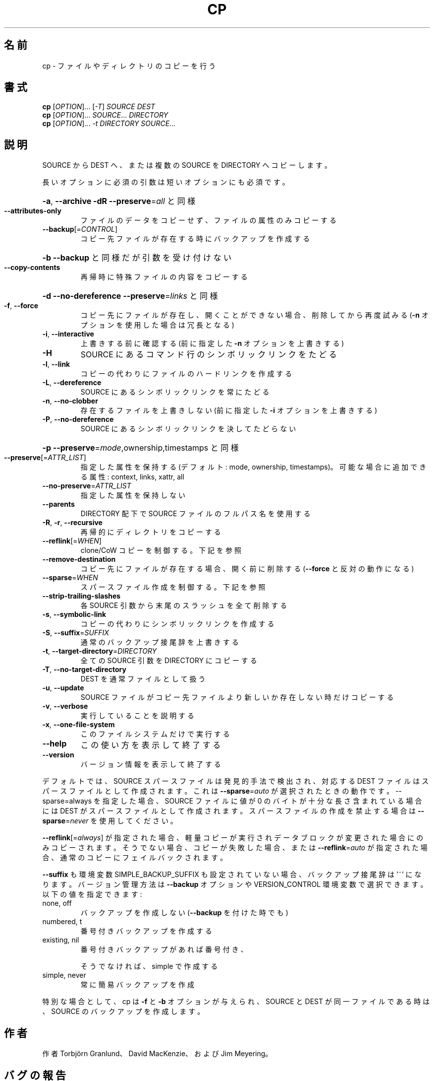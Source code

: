 .\" DO NOT MODIFY THIS FILE!  It was generated by help2man 1.43.3.
.TH CP "1" "2012年10月" "GNU coreutils" "ユーザーコマンド"
.SH 名前
cp \- ファイルやディレクトリのコピーを行う
.SH 書式
.B cp
[\fIOPTION\fR]... [\fI-T\fR] \fISOURCE DEST\fR
.br
.B cp
[\fIOPTION\fR]... \fISOURCE\fR... \fIDIRECTORY\fR
.br
.B cp
[\fIOPTION\fR]... \fI-t DIRECTORY SOURCE\fR...
.SH 説明
.\" Add any additional description here
.PP
SOURCE から DEST へ、または複数の SOURCE を DIRECTORY へコピーします。
.PP
長いオプションに必須の引数は短いオプションにも必須です。
.HP
\fB\-a\fR, \fB\-\-archive\fR                \fB\-dR\fR \fB\-\-preserve\fR=\fIall\fR と同様
.TP
\fB\-\-attributes\-only\fR
ファイルのデータをコピーせず、ファイルの属性のみコピーする
.TP
\fB\-\-backup\fR[=\fICONTROL\fR]
コピー先ファイルが存在する時にバックアップを作成する
.HP
\fB\-b\fR                           \fB\-\-backup\fR と同様だが引数を受け付けない
.TP
\fB\-\-copy\-contents\fR
再帰時に特殊ファイルの内容をコピーする
.HP
\fB\-d\fR                           \fB\-\-no\-dereference\fR \fB\-\-preserve\fR=\fIlinks\fR と同様
.TP
\fB\-f\fR, \fB\-\-force\fR
コピー先にファイルが存在し、開くことができない場合、
削除してから再度試みる (\fB\-n\fR オプションを使用した
場合は冗長となる)
.TP
\fB\-i\fR, \fB\-\-interactive\fR
上書きする前に確認する (前に指定した \fB\-n\fR オプション
を上書きする)
.TP
\fB\-H\fR
SOURCE にあるコマンド行のシンボリックリンクをたどる
.TP
\fB\-l\fR, \fB\-\-link\fR
コピーの代わりにファイルのハードリンクを作成する
.TP
\fB\-L\fR, \fB\-\-dereference\fR
SOURCE にあるシンボリックリンクを常にたどる
.TP
\fB\-n\fR, \fB\-\-no\-clobber\fR
存在するファイルを上書きしない (前に指定した
\fB\-i\fR オプションを上書きする)
.TP
\fB\-P\fR, \fB\-\-no\-dereference\fR
SOURCE にあるシンボリックリンクを決してたどらない
.HP
\fB\-p\fR                           \fB\-\-preserve\fR=\fImode\fR,ownership,timestamps と同様
.TP
\fB\-\-preserve\fR[=\fIATTR_LIST\fR]
指定した属性を保持する (デフォルト: mode, ownership,
timestamps)。可能な場合に追加できる属性: context, links,
xattr, all
.TP
\fB\-\-no\-preserve\fR=\fIATTR_LIST\fR
指定した属性を保持しない
.TP
\fB\-\-parents\fR
DIRECTORY 配下で SOURCE ファイルのフルパス名を使用する
.TP
\fB\-R\fR, \fB\-r\fR, \fB\-\-recursive\fR
再帰的にディレクトリをコピーする
.TP
\fB\-\-reflink\fR[=\fIWHEN\fR]
clone/CoW コピーを制御する。下記を参照
.TP
\fB\-\-remove\-destination\fR
コピー先にファイルが存在する場合、開く前に削除する
(\fB\-\-force\fR と反対の動作になる)
.TP
\fB\-\-sparse\fR=\fIWHEN\fR
スパースファイル作成を制御する。下記を参照
.TP
\fB\-\-strip\-trailing\-slashes\fR
各 SOURCE 引数から末尾のスラッシュを全て削除
する
.TP
\fB\-s\fR, \fB\-\-symbolic\-link\fR
コピーの代わりにシンボリックリンクを作成する
.TP
\fB\-S\fR, \fB\-\-suffix\fR=\fISUFFIX\fR
通常のバックアップ接尾辞を上書きする
.TP
\fB\-t\fR, \fB\-\-target\-directory\fR=\fIDIRECTORY\fR
全ての SOURCE 引数を DIRECTORY にコピーする
.TP
\fB\-T\fR, \fB\-\-no\-target\-directory\fR
DEST を通常ファイルとして扱う
.TP
\fB\-u\fR, \fB\-\-update\fR
SOURCE ファイルがコピー先ファイルより新しいか
存在しない時だけコピーする
.TP
\fB\-v\fR, \fB\-\-verbose\fR
実行していることを説明する
.TP
\fB\-x\fR, \fB\-\-one\-file\-system\fR
このファイルシステムだけで実行する
.TP
\fB\-\-help\fR
この使い方を表示して終了する
.TP
\fB\-\-version\fR
バージョン情報を表示して終了する
.PP
デフォルトでは、SOURCE スパースファイルは発見的手法で検出され、対応する
DEST ファイルはスパースファイルとして作成されます。これは \fB\-\-sparse\fR=\fIauto\fR
が選択されたときの動作です。\-\-sparse=always を指定した場合、SOURCE ファ
イルに値が 0 のバイトが十分な長さ含まれている場合には DEST がスパース
ファイルとして作成されます。スパースファイルの作成を禁止する場合は
\fB\-\-sparse\fR=\fInever\fR を使用してください。
.PP
\fB\-\-reflink\fR[=\fIalways\fR] が指定された場合、軽量コピーが実行されデータブロック
が変更された場合にのみコピーされます。そうでない場合、コピーが失敗した
場合、または \fB\-\-reflink\fR=\fIauto\fR が指定された場合、通常のコピーにフェイル
バックされます。
.PP
\fB\-\-suffix\fR も環境変数 SIMPLE_BACKUP_SUFFIX も設定されていない場合、
バックアップ接尾辞は '~' になります。
バージョン管理方法は \fB\-\-backup\fR オプションや VERSION_CONTROL 環境変数で
選択できます。以下の値を指定できます:
.TP
none, off
バックアップを作成しない (\fB\-\-backup\fR を付けた時でも)
.TP
numbered, t
番号付きバックアップを作成する
.TP
existing, nil
番号付きバックアップがあれば番号付き、
.IP
そうでなければ、simple で作成する
.TP
simple, never
常に簡易バックアップを作成
.PP
特別な場合として、cp は \fB\-f\fR と \fB\-b\fR オプションが与えられ、SOURCE と DEST が
同一ファイルである時は、SOURCE のバックアップを作成します。
.SH 作者
作者 Torbjörn Granlund、 David MacKenzie、および Jim Meyering。
.SH バグの報告
cp のバグを発見した場合は bug\-coreutils@gnu.org に報告してください。
.br
GNU coreutils のホームページ: <http://www.gnu.org/software/coreutils/>
.br
GNU ソフトウェアを使用する際の一般的なヘルプ: <http://www.gnu.org/gethelp/>
cp の翻訳に関するバグは <http://translationproject.org/team/ja.html> に連絡してください。
完全な文書を参照する場合は info coreutils 'cp invocation' を実行してください。
.SH 著作権
Copyright \(co 2012 Free Software Foundation, Inc.
ライセンス GPLv3+: GNU GPL version 3 or later <http://gnu.org/licenses/gpl.html>.
.br
This is free software: you are free to change and redistribute it.
There is NO WARRANTY, to the extent permitted by law.
.SH 関連項目
.B cp
の完全なマニュアルは Texinfo マニュアルとして整備されている。もし、
.B info
および
.B cp
のプログラムが正しくインストールされているならば、コマンド
.IP
.B info cp
.PP
を使用すると完全なマニュアルを読むことができるはずだ。
